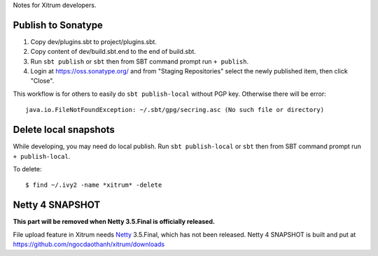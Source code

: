 Notes for Xitrum developers.

Publish to Sonatype
-------------------

1. Copy dev/plugins.sbt to project/plugins.sbt.
2. Copy content of dev/build.sbt.end to the end of build.sbt.
3. Run ``sbt publish`` or ``sbt`` then from SBT command prompt run ``+ publish``.
4. Login at https://oss.sonatype.org/ and from "Staging Repositories" select the
   newly published item, then click "Close".

This workflow is for others to easily do ``sbt publish-local`` without PGP key.
Otherwise there will be error:

::

  java.io.FileNotFoundException: ~/.sbt/gpg/secring.asc (No such file or directory)

Delete local snapshots
----------------------

While developing, you may need do local publish.
Run ``sbt publish-local`` or ``sbt`` then from SBT command prompt run ``+ publish-local``.

To delete:

::

  $ find ~/.ivy2 -name *xitrum* -delete

Netty 4 SNAPSHOT
----------------

**This part will be removed when Netty 3.5.Final is officially released.**

File upload feature in Xitrum needs `Netty <https://github.com/netty/netty>`_ 3.5.Final,
which has not been released. Netty 4 SNAPSHOT is built and put at
https://github.com/ngocdaothanh/xitrum/downloads
